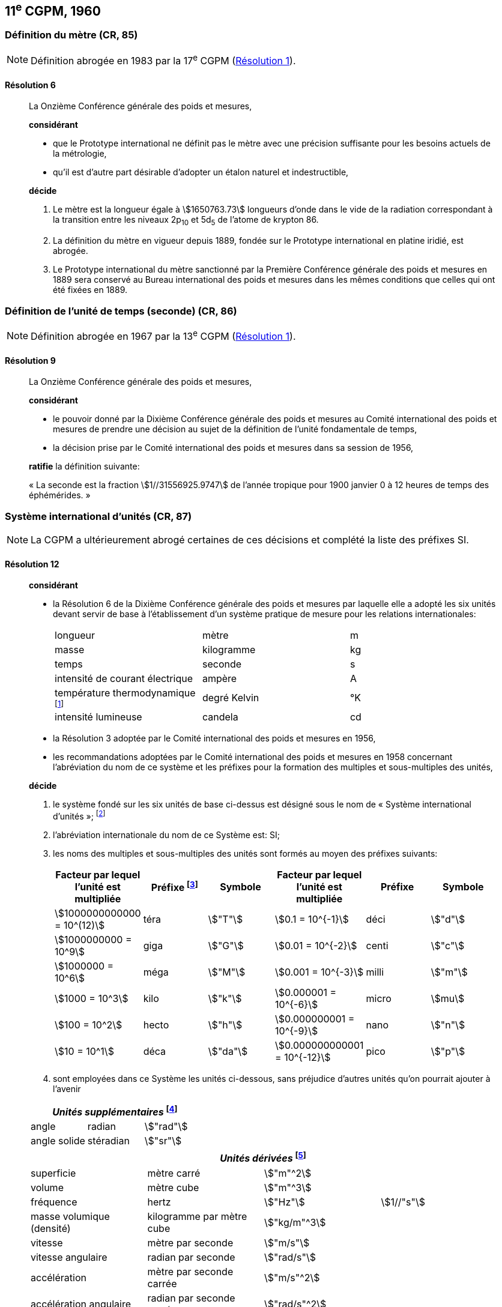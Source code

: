 [[cgpm11e1960]]
== 11^e^ CGPM, 1960

[[cgpm11e1960r6]]
=== Définition du mètre (CR, 85)

NOTE: Définition abrogée en 1983 par la 17^e^ CGPM (<<cgpm17e1983r1r1,Résolution 1>>).

[[cgpm11e1960r6r6]]
==== Résolution 6
____

La Onzième Conférence générale des poids et mesures,

*considérant*

* que le Prototype international ne définit pas le mètre avec une précision suffisante pour les
besoins actuels de la métrologie,
* qu’il est d’autre part désirable d’adopter un étalon naturel et indestructible,

*décide*

. Le mètre est la longueur égale à stem:[1650763.73] longueurs d’onde dans le vide de la radiation
correspondant à la transition entre les niveaux 2p~10~ et 5d~5~ de l’atome de krypton 86.

. La définition du mètre en vigueur depuis 1889, fondée sur le Prototype international en
platine iridié, est abrogée.

. Le Prototype international du mètre sanctionné par la Première Conférence générale des
poids et mesures en 1889 sera conservé au Bureau international des poids et mesures dans
les mêmes conditions que celles qui ont été fixées en 1889.
____


[[cgpm11e1960r9]]
=== Définition de l’unité de temps (seconde) (CR, 86)

NOTE: Définition abrogée en 1967 par la 13^e^ CGPM (<<cgpm13e1968r1r1,Résolution 1>>).

[[cgpm11e1960r9r9]]
==== Résolution 9
____

La Onzième Conférence générale des poids et mesures,

*considérant*

* le pouvoir donné par la Dixième Conférence générale des poids et mesures au Comité
international des poids et mesures de prendre une décision au sujet de la définition de l’unité
fondamentale de temps,
* la décision prise par le Comité international des poids et mesures dans sa session de 1956,

*ratifie* la définition suivante:

«&nbsp;La seconde est la fraction stem:[1//31556925.9747] de l’année tropique pour 1900 janvier 0 à
12 heures de temps des éphémérides.&nbsp;»
____



[[cgpm11e1960r12]]
=== Système international d’unités (CR, 87)

NOTE: La CGPM a ultérieurement abrogé
certaines de ces décisions et complété la liste des
préfixes SI.

[[cgpm11e1960r12r12]]
==== Résolution 12
____

*considérant*

* la Résolution 6 de la Dixième Conférence générale des poids et mesures par laquelle elle a
adopté les six unités devant servir de base à l’établissement d’un système pratique de mesure
pour les relations internationales:
+
--
[cols="3",options="unnumbered"]
|===
| longueur | mètre | m
| masse | kilogramme | kg
| temps | seconde | s
| intensité de courant électrique | ampère | A
| température thermodynamique footnote:[Le nom et symbole de l’unité de température thermodynamique ont été modifiés par la 13^e^ CGPM en 1967 (<<cgpm13e1968r3r3,Résolution 3>>).] | degré Kelvin | °K
| intensité lumineuse | candela | cd
|===
--

* la Résolution 3 adoptée par le Comité international des poids et mesures en 1956,
* les recommandations adoptées par le Comité international des poids et mesures en 1958
concernant l’abréviation du nom de ce système et les préfixes pour la formation des multiples et
sous-multiples des unités,

*décide*

. le système fondé sur les six unités de base ci-dessus est désigné sous le nom de «&nbsp;Système international d’unités&nbsp;»; footnote:[Une septième unité de base, la mole, fut adoptée par la 14^e^ CGPM en 1971 (<<cgpm14e1971r3r3,Résolution 3>>).]

. l’abréviation internationale du nom de ce Système est: SI;

. les noms des multiples et sous-multiples des unités sont formés au moyen des préfixes
suivants:
+
--
[cols=">,<,^,>,^,^",options="header,unnumbered"]
|===
| Facteur par lequel l’unité est multipliée | Préfixe footnote:[D’autres préfixes furent adoptés par la 12^e^ CGPM en 1964 (<<cgpm12e1964r8r8,Résolution 8>>), par la 15^e^ CGPM en 1975 (<<cgpm15e1975r10r10,Résolution 10>>) et par la 19^e^ CGPM en 1991 (<<cgpm19e1991r4r4,Résolution 4>>). ] | Symbole | Facteur par lequel l’unité est multipliée | Préfixe | Symbole

| stem:[1000000000000 = 10^(12)] | téra | stem:["T"] | stem:[0.1 = 10^{-1}] | déci | stem:["d"]
| stem:[1000000000 = 10^9] | giga | stem:["G"] | stem:[0.01 = 10^{-2}] | centi | stem:["c"]
| stem:[1000000 = 10^6] | méga | stem:["M"] | stem:[0.001 = 10^{-3}] | milli | stem:["m"]
| stem:[1000 = 10^3] | kilo | stem:["k"] | stem:[0.000001 = 10^{-6}] | micro | stem:[mu]
| stem:[100 = 10^2] | hecto | stem:["h"] | stem:[0.000000001 = 10^{-9}] | nano | stem:["n"]
| stem:[10 = 10^1] | déca | stem:["da"] | stem:[0.000000000001 = 10^{-12}] | pico | stem:["p"]
|===

--

. sont employées dans ce Système les unités ci-dessous, sans préjudice d’autres unités qu’on
pourrait ajouter à l’avenir

[cols="3",options="unnumbered"]
|===
3+h| _Unités supplémentaires_ footnote:[La 20^e^ CGPM a abrogé en 1995 la classe des unités supplémentaires dans le SI (<<cgpm20e1995r8r8,Résolution 8>>). Ces unités sont maintenant considérées comme des unités dérivées.]

| angle | radian | stem:["rad"]
| angle solide | stéradian | stem:["sr"]
|===

[cols="4",options="unnumbered"]
|===
4+h| _Unités dérivées_ footnote:[La 13^e^ CGPM en 1967 (<<cgpm13e1967r6r6,Résolution 6>>) a ajouté d’autres unités à cette liste d’unités
dérivées, qui, en principe, n’est pas limitative.]

| superficie | mètre carré | stem:["m"^2] |
| volume | mètre cube | stem:["m"^3] |
| fréquence | hertz | stem:["Hz"] | stem:[1//"s"]
| masse volumique (densité) | kilogramme par mètre cube | stem:["kg/m"^3] |
| vitesse | mètre par seconde | stem:["m/s"] |
| vitesse angulaire | radian par seconde | stem:["rad/s"] |
| accélération | mètre par seconde carrée | stem:["m/s"^2] |
| accélération angulaire | radian par seconde carrée | stem:["rad/s"^2] |
| force | newton | stem:["N"] | stem:["kg" * "m/s"^2]
| pression (tension mécanique) | newton par mètre carré | stem:["N/m"^2] |
| viscosité cinématique | mètre carré par seconde | stem:["m"^2//"s"] |
| viscosité dynamique | newton-seconde par mètre carré | stem:["N" * "s/m"^2] |
| travail, énergie, quantité de chaleur | joule | stem:["J"] | stem:["N" * "m"]
| puissance | watt | stem:["W"] | stem:["J/s"]
| quantité d’électricité | coulomb | stem:["C"] | stem:["A" * "s"]
| tension électrique, différence de potentiel, force électromotrice | volt | stem:["V"] | stem:["W/A"]
| intensité de champ électrique | volt par mètre | stem:["V/m"] |
| résistance électrique | ohm | stem:[Omega] | stem:["V/A"]
| capacité électrique | farad | stem:["F"] | stem:["A" * "s/V"]
| flux d’induction magnétique | weber | stem:["Wb"] | stem:["V" * "s"]
| inductance | henry | stem:["H"] | stem:["V" * "s/A"]
| induction magnétique | tesla | stem:["T"] | stem:["Wb/m"^2]
| intensité de champ magnétique | ampère par mètre | stem:["A/m"] |
| force magnétomotrice | ampère | stem:["A"] |
| flux lumineux | lumen | stem:["lm"] | stem:["cd" * "sr"]
| luminance | candela par mètre carré | stem:["cd/m"^2] |
| éclairement | lux | stem:["lx"] | stem:["lm/m"^2]
|===
____



[[cgpm11e1960r13]]
=== Décimètre cube et litre (CR, 88)

[[cgpm11e1960r13r13]]
==== Résolution 13
____

La Onzième Conférence générale des poids et mesures,

*considérant*

* que le décimètre cube et le litre sont inégaux et diffèrent d’environ 28 millionièmes,
* que les déterminations de grandeurs physiques impliquant des mesures de volume ont une
précision de plus en plus élevée, aggravant par là les conséquences d’une confusion possible
entre le décimètre cube et le litre,

*invite* le Comité international des poids et mesures à mettre ce problème à l’étude et à
présenter ses conclusions à la Douzième Conférence générale.
____